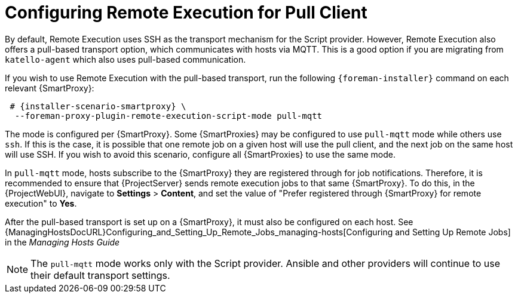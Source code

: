 [id="configuring-pull-provider_{context}"]
= Configuring Remote Execution for Pull Client

By default, Remote Execution uses SSH as the transport mechanism for the Script provider.
However, Remote Execution also offers a pull-based transport option, which communicates with hosts via MQTT.
This is a good option if you are migrating from `katello-agent` which also uses pull-based communication.

If you wish to use Remote Execution with the pull-based transport, run the following `{foreman-installer}` command on each relevant {SmartProxy}:

[options="nowrap" subs="quotes,attributes"]
----

 # {installer-scenario-smartproxy} \
  --foreman-proxy-plugin-remote-execution-script-mode pull-mqtt

----

The mode is configured per {SmartProxy}.
Some {SmartProxies} may be configured to use `pull-mqtt` mode while others use `ssh`.
If this is the case, it is possible that one remote job on a given host will use the pull client, and the next job on the same host will use SSH.
If you wish to avoid this scenario, configure all {SmartProxies} to use the same mode.

In `pull-mqtt` mode, hosts subscribe to the {SmartProxy} they are registered through for job notifications.
Therefore, it is recommended to ensure that {ProjectServer} sends remote execution jobs to that same {SmartProxy}.
To do this, in the {ProjectWebUI}, navigate to *Settings* > *Content*, and set the value of "Prefer registered through {SmartProxy} for remote execution" to *Yes*.

After the pull-based transport is set up on a {SmartProxy}, it must also be configured on each host.
See {ManagingHostsDocURL}Configuring_and_Setting_Up_Remote_Jobs_managing-hosts[Configuring and Setting Up Remote Jobs] in the _Managing Hosts Guide_

NOTE: The `pull-mqtt` mode works only with the Script provider.
Ansible and other providers will continue to use their default transport settings.
